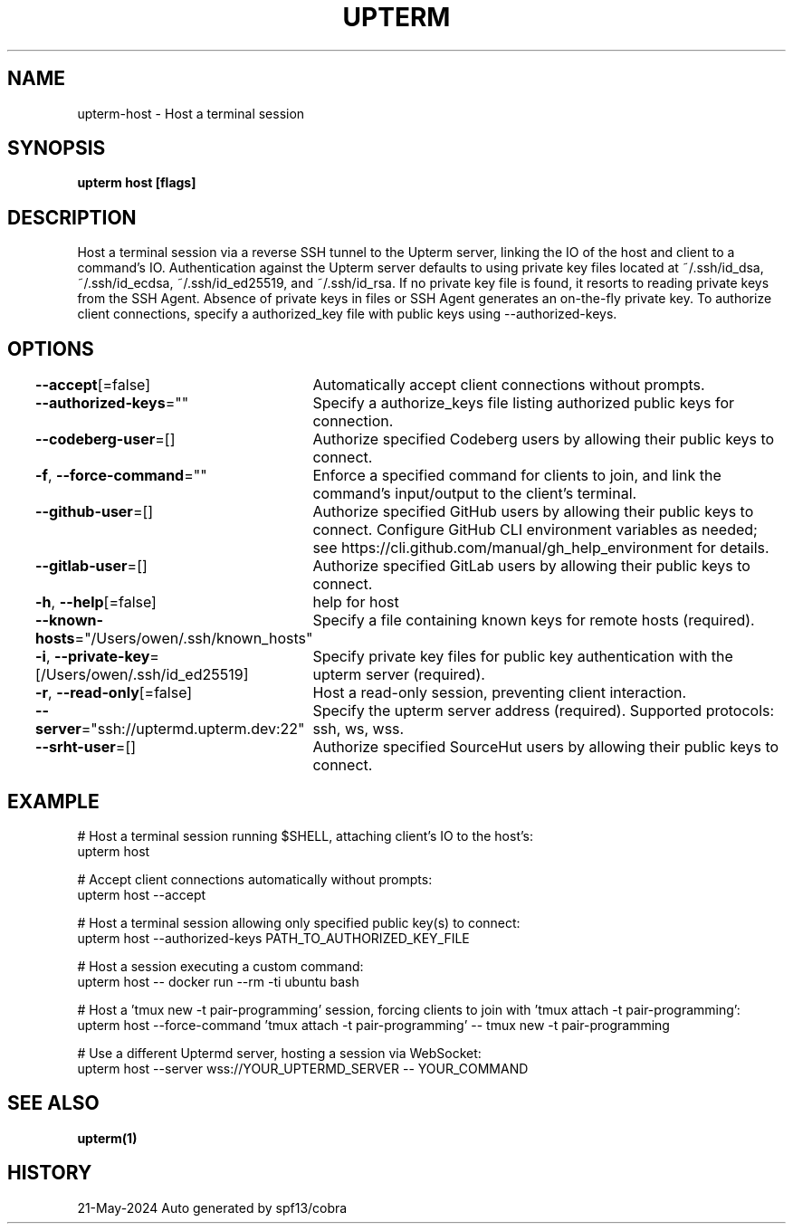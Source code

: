 .nh
.TH "UPTERM" "1" "May 2024" "Upterm 0.14.3" "Upterm Manual"

.SH NAME
.PP
upterm-host - Host a terminal session


.SH SYNOPSIS
.PP
\fBupterm host [flags]\fP


.SH DESCRIPTION
.PP
Host a terminal session via a reverse SSH tunnel to the Upterm server, linking the IO of the host
and client to a command's IO. Authentication against the Upterm server defaults to using private key files located
at ~/.ssh/id_dsa, ~/.ssh/id_ecdsa, ~/.ssh/id_ed25519, and ~/.ssh/id_rsa. If no private key file is found, it resorts
to reading private keys from the SSH Agent. Absence of private keys in files or SSH Agent generates an on-the-fly
private key. To authorize client connections, specify a authorized_key file with public keys using --authorized-keys.


.SH OPTIONS
.PP
\fB--accept\fP[=false]
	Automatically accept client connections without prompts.

.PP
\fB--authorized-keys\fP=""
	Specify a authorize_keys file listing authorized public keys for connection.

.PP
\fB--codeberg-user\fP=[]
	Authorize specified Codeberg users by allowing their public keys to connect.

.PP
\fB-f\fP, \fB--force-command\fP=""
	Enforce a specified command for clients to join, and link the command's input/output to the client's terminal.

.PP
\fB--github-user\fP=[]
	Authorize specified GitHub users by allowing their public keys to connect. Configure GitHub CLI environment variables as needed; see https://cli.github.com/manual/gh_help_environment for details.

.PP
\fB--gitlab-user\fP=[]
	Authorize specified GitLab users by allowing their public keys to connect.

.PP
\fB-h\fP, \fB--help\fP[=false]
	help for host

.PP
\fB--known-hosts\fP="/Users/owen/.ssh/known_hosts"
	Specify a file containing known keys for remote hosts (required).

.PP
\fB-i\fP, \fB--private-key\fP=[/Users/owen/.ssh/id_ed25519]
	Specify private key files for public key authentication with the upterm server (required).

.PP
\fB-r\fP, \fB--read-only\fP[=false]
	Host a read-only session, preventing client interaction.

.PP
\fB--server\fP="ssh://uptermd.upterm.dev:22"
	Specify the upterm server address (required). Supported protocols: ssh, ws, wss.

.PP
\fB--srht-user\fP=[]
	Authorize specified SourceHut users by allowing their public keys to connect.


.SH EXAMPLE
.EX
  # Host a terminal session running $SHELL, attaching client's IO to the host's:
  upterm host

  # Accept client connections automatically without prompts:
  upterm host --accept

  # Host a terminal session allowing only specified public key(s) to connect:
  upterm host --authorized-keys PATH_TO_AUTHORIZED_KEY_FILE

  # Host a session executing a custom command:
  upterm host -- docker run --rm -ti ubuntu bash

  # Host a 'tmux new -t pair-programming' session, forcing clients to join with 'tmux attach -t pair-programming':
  upterm host --force-command 'tmux attach -t pair-programming' -- tmux new -t pair-programming

  # Use a different Uptermd server, hosting a session via WebSocket:
  upterm host --server wss://YOUR_UPTERMD_SERVER -- YOUR_COMMAND

.EE


.SH SEE ALSO
.PP
\fBupterm(1)\fP


.SH HISTORY
.PP
21-May-2024 Auto generated by spf13/cobra
